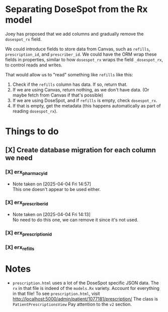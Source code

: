 * Separating DoseSpot from the Rx model
Joey has proposed that we add columns and gradually remove the ~dosespot_rx~ field.

We could introduce fields to store data from Canvas, such as ~refills~, ~prescription_id~, and ~prescriber_id~. We could have the ORM wrap these fields in properties, similar to how ~dosespot_rx~ wraps the field ~_dosespot_rx~, to control reads and writes.

That would allow us to "read" something like ~refills~ like this:
1. Check if the ~refills~ column has data. If so, return that.
2. If we are using Canvas, return nothing, as we don't have data. (Or maybe fetch from Canvas if that's possible)
3. If we are using DoseSpot, and if ~refills~ is empty, check ~dosespot_rx~.
4. If that is empty, get the metadata (this happens automatically as part of reading ~dosespot_rx~).


* Things to do
** [X] Create database migration for each column we need
*** [X] erx_pharmacy_id
- Note taken on [2025-04-04 Fri 14:57] \\
  This one doesn't appear to be used either.
*** [X] erx_prescriber_id
- Note taken on [2025-04-04 Fri 14:13] \\
  No need to do this one, we can remove it since it's not used.
*** [X] erx_prescription_id
*** [X] erx_refills

* Notes
- ~prescription.html~ uses a lot of the DoseSpot specific JSON data. The ~rx~ in that file is indeed of the ~models.Rx~ variety. Account for everything in that file!
  To see ~prescription.html~, visit http://localhost:5000/admin/patient/1077181/prescription/
  The class is ~PatientPrescriptionsView~
  Pay attention to the ~v2~ section.

